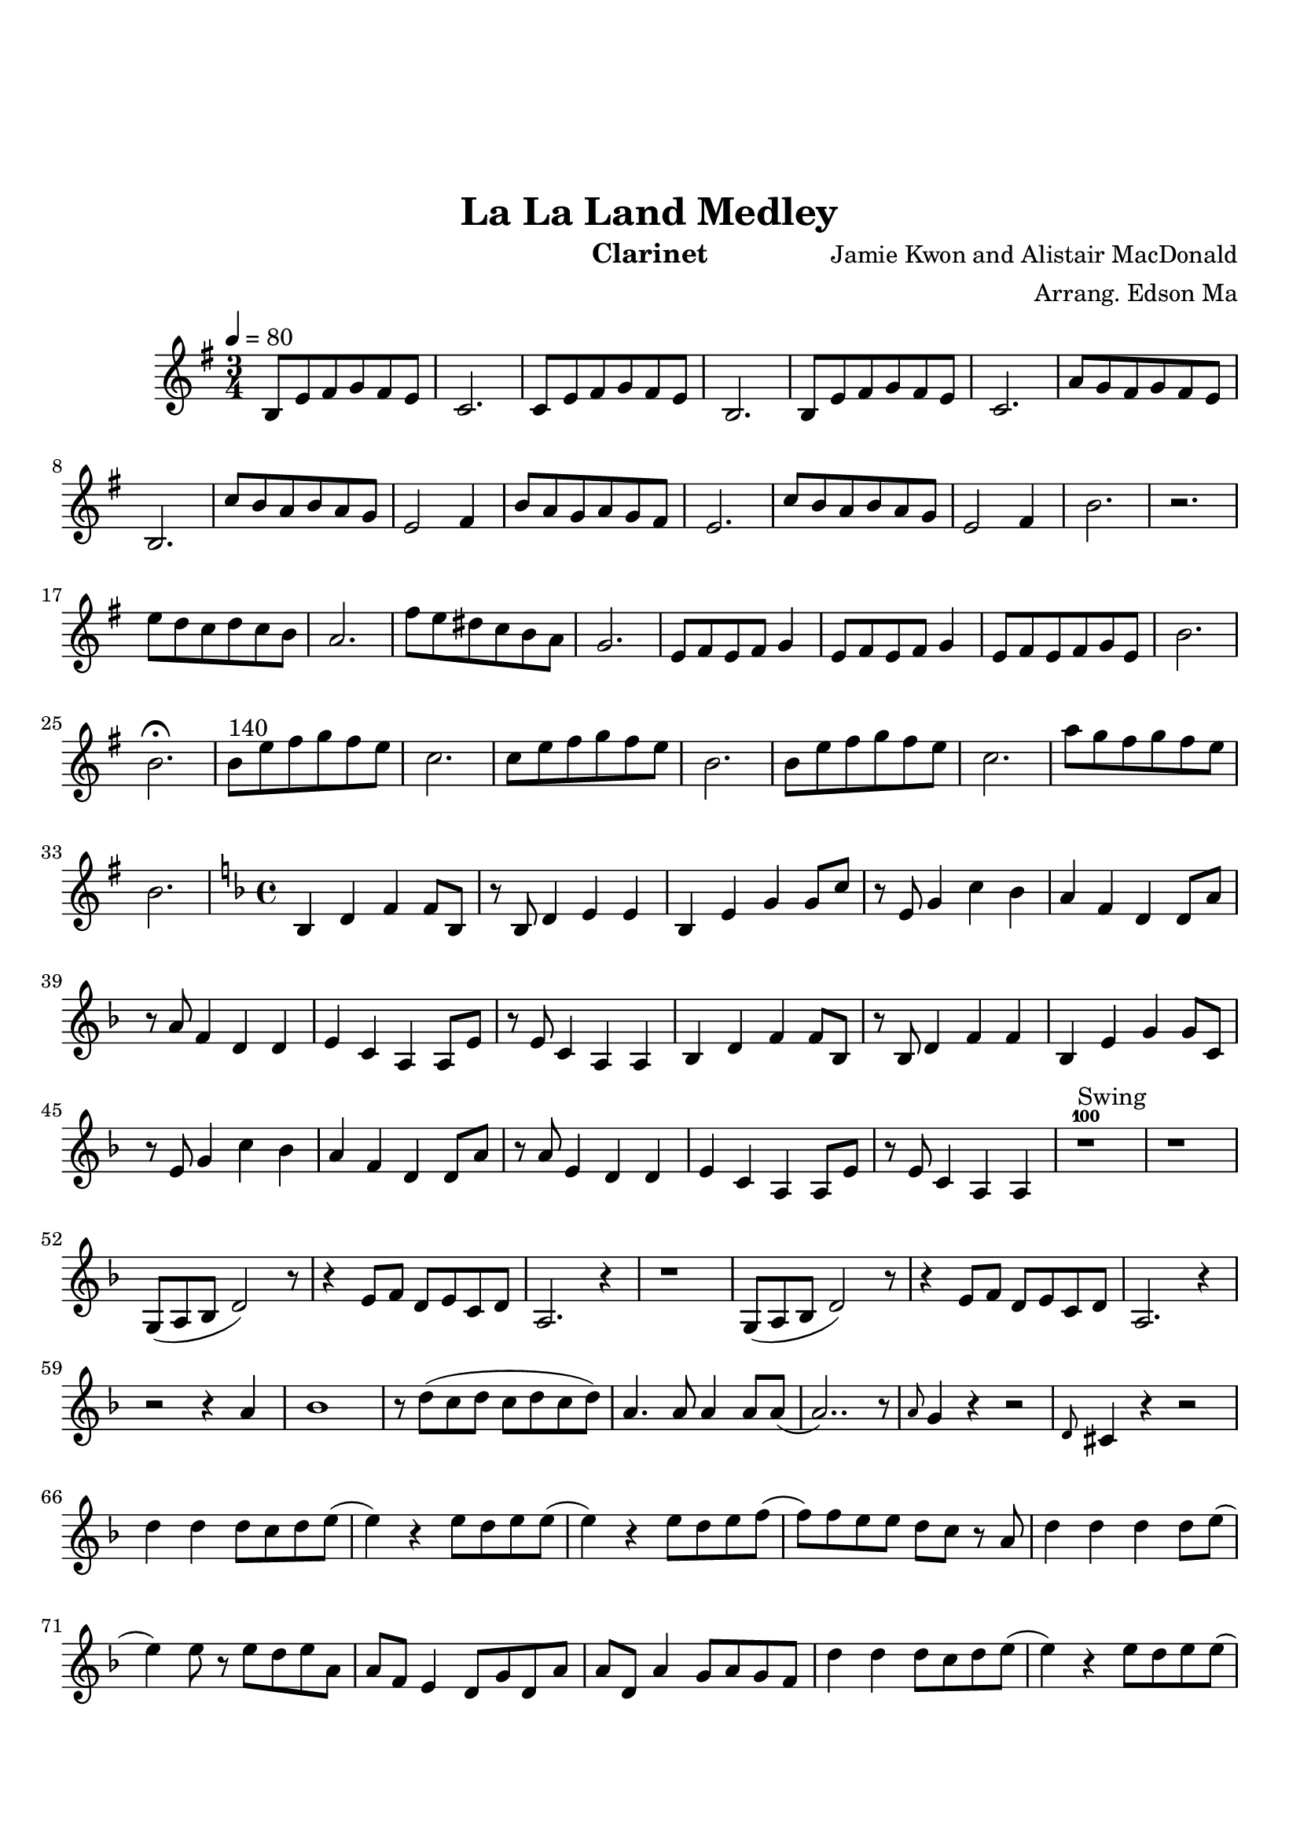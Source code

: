 \version "2.18.2"

\header {
    title= "La La Land Medley"
    composer = "Jamie Kwon and Alistair MacDonald"
    arranger = "Arrang. Edson Ma"
    instrument = "Clarinet"
}

\paper {
        top-margin = 30
        bottom-margin = 20
}
     
defaultSetup = { 
    \tempo 4 = 80
    \time 3/4   
}

defaultKey = {
    \key g \major
}

clarinetSheet = {
  b8 e fis g fis e |
  c2.|
  c8 e fis g fis e |
  b2.|
  b8 e fis g fis e |
  c2.|
  a'8 g fis g fis e |
  b2.|
  c'8 b a b a g |
  e2 fis4|
  b8 a g a g fis |
  e2.|
  c'8 b a b a g |
  e2 fis4 |
  b2.|
  r |
  e8 d c d c b |
  a2.|
  fis'8  e dis c b a |
  g2.|
  e8 fis e fis g4|
  e8 fis e fis g4|
  e8 fis e fis g e |
  b'2.|
  b2.\fermata |
  b8^"140" e fis g fis e |
  c2.|
  c8 e fis g fis e |
  b2.|
  b8 e fis g fis e |
  c2.|
  a'8 g fis g fis e |
  b2. |

  \key f \major
  \time 4/4
  bes,4 d f f8 bes,|
  r8 bes8 d4 e e |
  bes4 e g g8 c|
  r8 e,8 g4 c bes |
  a4 f d d8 a'8 |
  r8 a8 f4 d d |
  e4 c a a8 e' |
  r8 e8 c4 a a |
  bes4 d f f8 bes, |
  r8 bes d4 f f |
  bes,4 e g g8 c, | 
  r8 e8 g4 c bes |
  a4 f d d8 a'8 |
  r8 a8 e4 d d |
  e4 c a a8 e'|
  r8 e8 c4 a a |
  
  r1^100^Swing |
  r1 |
  g8(a bes d2) r8|
  r4 e8 f d e c d |
  a2. r4|
  r1 |
  g8(a bes d2) r8|
  r4 e8 f d e c d |
  a2. r4|
  r2 r4 a' |
  bes1 |
  r8 d(c d c d c d) |
  a4. a8 a4 a8 a8( |
  a2..) r8 |
  \grace a8 g4 r4 r2 |
  \grace d8 cis4 r4 r2 |
  d'4 d d8 c d e (
  e4) r4 e8 d e e ( |
  e4) r4 e8 d e f (|
  f8) f e e d c r8 a |
  d4 d4 d4 d8 e ( |
  e4 )  e8 r8 e d e a, |
  a8 f e4 d8 g d a' |
  a8 d, a'4 g8 a g f |
  d'4 d d8 c d e ( |
  e4) r4 e8  d e e(
  e4 ) r4 e8 d e f (
  f8) f e e d c r8 a | 
  d4 d d d8 e ( |
  e2\fermata ) r2 |
  r4 d8 e a g e d 
  
  \key c \major
  \time 3/4
  d2. |
  e2. |
  c2. ( | 
  c2. )  |
  b2. ( |
  b2.) |
  a2. ( |
  a2. ) |
  g2. |
  c4 d e |
  c2. ( |
  c2. ) | 
  b2. ( |
  b2. ) |
  a2. ( |
  a2. ) |
  g2. |
  r |
  b4 d4. b'8 |
  e,2 c4  |
  a'2. ( | 
  a2. ) |
  b,4 d4. b'8 |
  e,2 c4 |
  a'2. ( |
  a2. ) | 
  b,4 d4. b'8 |
  e,2 c4 |
  a'2. ( |	
  a2. ) | 
  b,4 d4. b'8 |
  e,2 c4 |
  a'2. ( |
  a2. ) | 
  b,4^"rallentando..." d4. b'8 | 
  e,2 c4 |
  f2.\fermata
  
  \bar "|."
  

}  


clarinet =
{
    \defaultSetup
    \clef treble
    \defaultKey
    
    \relative c'{
        \clarinetSheet
    }
}

\score {
    \clarinet
}
